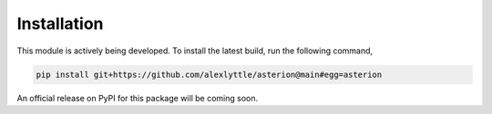 Installation
============

This module is actively being developed. To install the latest build, run the following command,

.. code-block:: shell

    pip install git+https://github.com/alexlyttle/asterion@main#egg=asterion

An official release on PyPI for this package will be coming soon.
